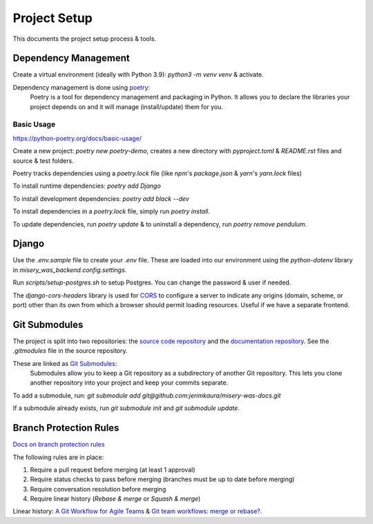 =============
Project Setup
=============

This documents the project setup process & tools.

Dependency Management
---------------------

Create a virtual environment (ideally with Python 3.9): `python3 -m venv venv` & activate.

Dependency management is done using `poetry <https://python-poetry.org/docs/>`_:
    Poetry is a tool for dependency management and packaging in Python. It allows you to declare the libraries your project depends on and it will manage (install/update) them for you.

Basic Usage
~~~~~~~~~~~

`<https://python-poetry.org/docs/basic-usage/>`_

Create a new project: `poetry new poetry-demo`, creates a new directory with `pyproject.toml` & `README.rst` files and source & test folders.

Poetry tracks dependencies using a `poetry.lock` file (like `npm`'s `package.json` & `yarn`'s `yarn.lock` files)

To install runtime dependencies: `poetry add Django`

To install development dependencies: `poetry add black --dev`

To install dependencies in a `poetry.lock` file, simply run `poetry install`.

To update dependencies, run `poetry update` & to uninstall a dependency, run `poetry remove pendulum`.

Django
------

Use the `.env.sample` file to create your `.env` file. These are loaded into our environment using the `python-dotenv` library in `misery_was_backend.config.settings`.

Run `scripts/setup-postgres.sh` to setup Postgres. You can change the password & user if needed.

The `django-cors-headers` library is used for `CORS <https://developer.mozilla.org/en-US/docs/Web/HTTP/CORS>`_ to configure a server to indicate any origins (domain, scheme, or port) other than its own from which a browser should permit loading resources. Useful if we have a separate frontend.

Git Submodules
--------------

The project is split into two repositories: the `source code repository <https://github.com/jerimkaura/misery-was-backend>`_ and the `documentation repository <https://github.com/jerimkaura/misery-was-docs>`_.
See the `.gitmodules` file in the source repository.

These are linked as `Git Submodules <https://git-scm.com/book/en/v2/Git-Tools-Submodules>`_:
    Submodules allow you to keep a Git repository as a subdirectory of another Git repository. This lets you clone another repository into your project and keep your commits separate.

To add a submodule, run: `git submodule add git@github.com:jerimkaura/misery-was-docs.git`

If a submodule already exists, run `git submodule init` and `git submodule update`.

Branch Protection Rules
-----------------------

`Docs on branch protection rules <https://docs.github.com/en/repositories/configuring-branches-and-merges-in-your-repository/defining-the-mergeability-of-pull-requests/managing-a-branch-protection-rule>`_

The following rules are in place:

1. Require a pull request before merging (at least 1 approval)
2. Require status checks to pass before merging (branches must be up to date before merging)
3. Require conversation resolution before merging
4. Require linear history (`Rebase & merge` or `Squash & merge`)

Linear history: `A Git Workflow for Agile Teams <http://reinh.com/blog/2009/03/02/a-git-workflow-for-agile-teams.html>`_ & `Git team workflows: merge or rebase? <https://www.atlassian.com/git/articles/git-team-workflows-merge-or-rebase>`_.
